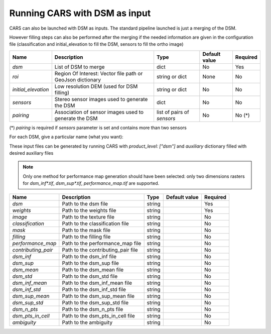 Running CARS with DSM as input
------------------------------

CARS can also be launched with DSM as inputs. The standard pipeline launched is just a merging of the DSM. 

However filling steps can also be performed after the merging if the needed information are given in the configuration file (classification and initial_elevation to fill the DSM, sensors to fill the ortho image)

+----------------------------+--------------------------------------------------------------------------------+-----------------------------+----------------------+----------+
| Name                       | Description                                                                    | Type                        | Default value        | Required |
+============================+================================================================================+=============================+======================+==========+
| *dsm*                      | List of DSM to merge                                                           | dict                        | No                   | Yes      |
+----------------------------+--------------------------------------------------------------------------------+-----------------------------+----------------------+----------+
| *roi*                      | Region Of Interest: Vector file path or GeoJson dictionary                     | string or dict              | None                 | No       |
+----------------------------+--------------------------------------------------------------------------------+-----------------------------+----------------------+----------+
| *initial_elevation*        | Low resolution DEM (used for DSM filling)                                      | string or dict              | No                   | No       |
+----------------------------+--------------------------------------------------------------------------------+-----------------------------+----------------------+----------+
| *sensors*                  | Stereo sensor images used to generate the DSM                                  | dict                        | No                   | No       |
+----------------------------+--------------------------------------------------------------------------------+-----------------------------+----------------------+----------+
| *pairing*                  | Association of sensor images used to generate the DSM                          | list of pairs of *sensors*  | No                   | No (*)   |
+----------------------------+--------------------------------------------------------------------------------+-----------------------------+----------------------+----------+

(*) `pairing` is required if `sensors` parameter is set and contains more than two sensors

For each DSM, give a particular name (what you want):

.. include-cars-config:: ../../example_configs/configuration/inputs_dsms

These input files can be generated by running CARS with `product_level: ["dsm"]` and `auxiliary` dictionary filled with desired auxiliary files

.. note::

    Only one method for performance map generation should have been selected: only two dimensions rasters for `dsm_inf*.tif`, `dsm_sup*.tif`, `performance_map.tif` are supported.
    
+----------------------------+-------------------------------------------------------------------+----------------+---------------+----------+
| Name                       | Description                                                       | Type           | Default value | Required |
+============================+===================================================================+================+===============+==========+
| *dsm*                      | Path to the dsm file                                              | string         |               | Yes      |
+----------------------------+-------------------------------------------------------------------+----------------+---------------+----------+
| *weights*                  | Path to the weights file                                          | string         |               | Yes      |
+----------------------------+-------------------------------------------------------------------+----------------+---------------+----------+
| *image*                    | Path to the texture file                                          | string         |               | No       |
+----------------------------+-------------------------------------------------------------------+----------------+---------------+----------+
| *classification*           | Path to the classification file                                   | string         |               | No       |
+----------------------------+-------------------------------------------------------------------+----------------+---------------+----------+
| *mask*                     | Path to the mask file                                             | string         |               | No       |
+----------------------------+-------------------------------------------------------------------+----------------+---------------+----------+
| *filling*                  | Path to the filling file                                          | string         |               | No       |
+----------------------------+-------------------------------------------------------------------+----------------+---------------+----------+
| *performance_map*          | Path to the performance_map file                                  | string         |               | No       |
+----------------------------+-------------------------------------------------------------------+----------------+---------------+----------+
| *contributing_pair*        | Path to the contributing_pair file                                | string         |               | No       |
+----------------------------+-------------------------------------------------------------------+----------------+---------------+----------+
| *dsm_inf*                  | Path to the dsm_inf file                                          | string         |               | No       |
+----------------------------+-------------------------------------------------------------------+----------------+---------------+----------+
| *dsm_sup*                  | Path to the dsm_sup file                                          | string         |               | No       |
+----------------------------+-------------------------------------------------------------------+----------------+---------------+----------+
| *dsm_mean*                 | Path to the dsm_mean file                                         | string         |               | No       |
+----------------------------+-------------------------------------------------------------------+----------------+---------------+----------+
| *dsm_std*                  | Path to the dsm_std file                                          | string         |               | No       |
+----------------------------+-------------------------------------------------------------------+----------------+---------------+----------+
| *dsm_inf_mean*             | Path to the dsm_inf_mean file                                     | string         |               | No       |
+----------------------------+-------------------------------------------------------------------+----------------+---------------+----------+
| *dsm_inf_std*              | Path to the dsm_inf_std file                                      | string         |               | No       |
+----------------------------+-------------------------------------------------------------------+----------------+---------------+----------+
| *dsm_sup_mean*             | Path to the dsm_sup_mean file                                     | string         |               | No       |
+----------------------------+-------------------------------------------------------------------+----------------+---------------+----------+
| *dsm_sup_std*              | Path to the dsm_sup_std file                                      | string         |               | No       |
+----------------------------+-------------------------------------------------------------------+----------------+---------------+----------+
| *dsm_n_pts*                | Path to the dsm_n_pts file                                        | string         |               | No       |
+----------------------------+-------------------------------------------------------------------+----------------+---------------+----------+
| *dsm_pts_in_cell*          | Path to the dsm_pts_in_cell file                                  | string         |               | No       |
+----------------------------+-------------------------------------------------------------------+----------------+---------------+----------+
| *ambiguity*	             | Path to the ambiguity                                             | string         |               | No       |
+----------------------------+-------------------------------------------------------------------+----------------+---------------+----------+
